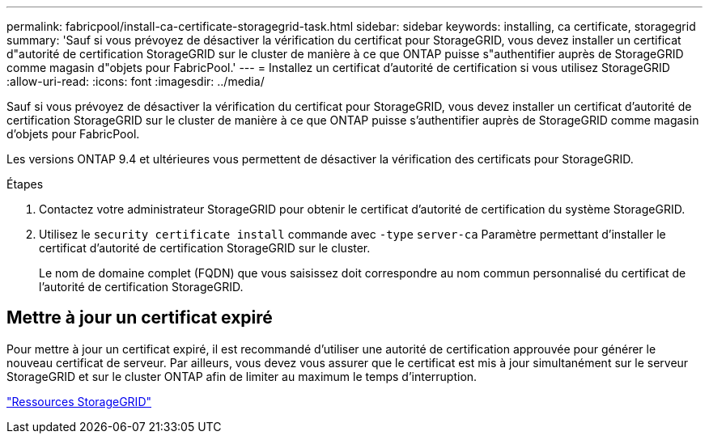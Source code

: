 ---
permalink: fabricpool/install-ca-certificate-storagegrid-task.html 
sidebar: sidebar 
keywords: installing, ca certificate, storagegrid 
summary: 'Sauf si vous prévoyez de désactiver la vérification du certificat pour StorageGRID, vous devez installer un certificat d"autorité de certification StorageGRID sur le cluster de manière à ce que ONTAP puisse s"authentifier auprès de StorageGRID comme magasin d"objets pour FabricPool.' 
---
= Installez un certificat d'autorité de certification si vous utilisez StorageGRID
:allow-uri-read: 
:icons: font
:imagesdir: ../media/


[role="lead"]
Sauf si vous prévoyez de désactiver la vérification du certificat pour StorageGRID, vous devez installer un certificat d'autorité de certification StorageGRID sur le cluster de manière à ce que ONTAP puisse s'authentifier auprès de StorageGRID comme magasin d'objets pour FabricPool.

Les versions ONTAP 9.4 et ultérieures vous permettent de désactiver la vérification des certificats pour StorageGRID.

.Étapes
. Contactez votre administrateur StorageGRID pour obtenir le certificat d'autorité de certification du système StorageGRID.
. Utilisez le `security certificate install` commande avec `-type` `server-ca` Paramètre permettant d'installer le certificat d'autorité de certification StorageGRID sur le cluster.
+
Le nom de domaine complet (FQDN) que vous saisissez doit correspondre au nom commun personnalisé du certificat de l'autorité de certification StorageGRID.





== Mettre à jour un certificat expiré

Pour mettre à jour un certificat expiré, il est recommandé d'utiliser une autorité de certification approuvée pour générer le nouveau certificat de serveur. Par ailleurs, vous devez vous assurer que le certificat est mis à jour simultanément sur le serveur StorageGRID et sur le cluster ONTAP afin de limiter au maximum le temps d'interruption.

https://www.netapp.com/data-storage/storagegrid/documentation["Ressources StorageGRID"]
